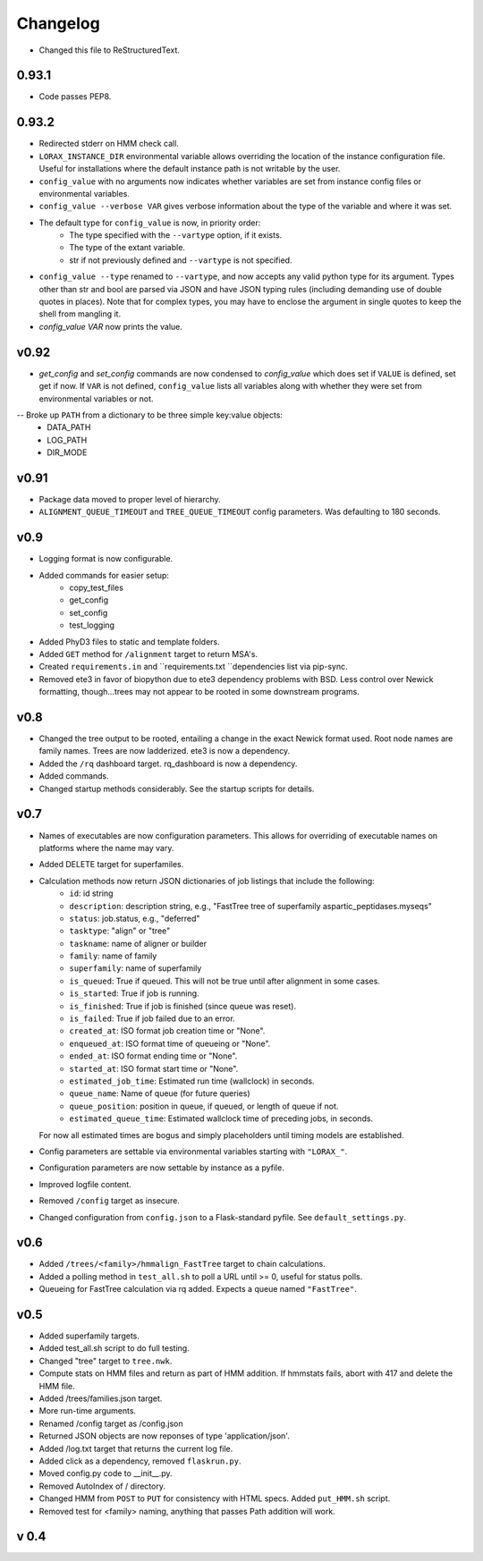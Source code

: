 Changelog
---------

.. snip

-  Changed this file to ReStructuredText.

0.93.1
~~~~~~

-   Code passes PEP8.

0.93.2
~~~~~~

-  Redirected stderr on HMM check call.

-  ``LORAX_INSTANCE_DIR`` environmental variable allows overriding the location of the instance
   configuration file.  Useful for installations where the default instance path is not
   writable by the user.

-  ``config_value`` with no arguments now indicates whether variables are set from instance
   config files or environmental variables.

-  ``config_value --verbose VAR`` gives verbose information about the type of the variable
   and where it was set.

- The default type for ``config_value`` is now, in priority order:
     * The type specified with the ``--vartype`` option, if it exists.
     * The type of the extant variable.
     * str if not previously defined and ``--vartype`` is not specified.

-  ``config_value --type`` renamed to ``--vartype``, and now accepts any valid python type
   for its argument.  Types other than str and bool are parsed via JSON and have JSON
   typing rules (including demanding use of double quotes in places).  Note that for
   complex types, you may have to enclose the argument in single quotes to keep the
   shell from mangling it.


-  `config_value VAR` now prints the value.

v0.92
~~~~~

-  `get_config` and `set_config` commands are now condensed to `config_value`
   which does set if ``VALUE`` is defined, set get if now.  If ``VAR`` is not
   defined, ``config_value`` lists all variables along with whether they were
   set from environmental variables or not.

-- Broke up ``PATH`` from a dictionary to be three simple key:value objects:
     * DATA_PATH
     * LOG_PATH
     * DIR_MODE

v0.91
~~~~~

-  Package data moved to proper level of hierarchy.

-  ``ALIGNMENT_QUEUE_TIMEOUT`` and ``TREE_QUEUE_TIMEOUT`` config parameters.  Was defaulting to
   180 seconds.

v0.9
~~~~

-  Logging format is now configurable.

-  Added commands for easier setup:
     * copy_test_files
     * get_config
     * set_config
     * test_logging

-  Added PhyD3 files to static and template folders.

-  Added ``GET`` method for ``/alignment`` target to return MSA's.

-  Created ``requirements.in`` and ``requirements.txt ``dependencies list via pip-sync.

-  Removed ete3 in favor of biopython due to ete3 dependency problems with BSD.
   Less control over Newick formatting, though...trees may not appear to be rooted
   in some downstream programs.


v0.8
~~~~

-  Changed the tree output to be rooted, entailing a change in the exact Newick format used.
   Root node names are family names.  Trees are now ladderized.  ete3 is now a dependency.

-  Added the ``/rq`` dashboard target. rq_dashboard is now a dependency.

-  Added commands.

-  Changed startup methods considerably.  See the startup scripts for details.

v0.7
~~~~

-  Names of executables are now configuration parameters.  This allows for overriding of executable
   names on platforms where the name may vary.

-  Added DELETE target for superfamiles.

-  Calculation methods now return JSON dictionaries of job listings that include the following:
      * ``id``: id string
      * ``description``: description string, e.g., "FastTree tree of superfamily aspartic_peptidases.myseqs"
      * ``status``: job.status, e.g., "deferred"
      * ``tasktype``: "align" or "tree"
      * ``taskname``: name of aligner or builder
      * ``family``: name of family
      * ``superfamily``: name of superfamily
      * ``is_queued``: True if queued.  This will not be true until after alignment in some cases.
      * ``is_started``: True if job is running.
      * ``is_finished``: True if job is finished (since queue was reset).
      * ``is_failed``: True if job failed due to an error.
      * ``created_at``: ISO format job creation time or "None".
      * ``enqueued_at``: ISO format time of queueing or "None".
      * ``ended_at``: ISO format ending time or "None".
      * ``started_at``: ISO format start time or "None".
      * ``estimated_job_time``: Estimated run time (wallclock) in seconds.
      * ``queue_name``: Name of queue (for future queries)
      * ``queue_position``: position in queue, if queued, or length of queue if not.
      * ``estimated_queue_time``: Estimated wallclock time of preceding jobs, in seconds.
   For now all estimated times are bogus and simply placeholders until timing models are established.

-  Config parameters are settable via environmental variables starting with ``"LORAX_"``.

-  Configuration parameters are now settable by instance as a pyfile.

-  Improved logfile content.

-  Removed ``/config`` target as insecure.

-  Changed configuration from ``config.json`` to a Flask-standard pyfile.  See ``default_settings.py``.

v0.6
~~~~

-  Added ``/trees/<family>/hmmalign_FastTree`` target to chain calculations.

-  Added a polling method in ``test_all.sh`` to poll a URL until >= 0, useful for status polls.

-  Queueing for FastTree calculation via rq added.  Expects a queue named ``"FastTree"``.

v0.5
~~~~

-  Added superfamily targets.

-  Added test_all.sh script to do full testing.

-  Changed "tree" target to ``tree.nwk``.

-  Compute stats on HMM files and return as part of HMM addition.  If hmmstats fails,
   abort with 417 and delete the HMM file.

-  Added /trees/families.json target.

-  More run-time arguments.

-  Renamed /config target as /config.json

-  Returned JSON objects are now reponses of type 'application/json'.

-  Added /log.txt target that returns the current log file.

-  Added click as a dependency, removed ``flaskrun.py``.

-  Moved config.py code to __init__.py.

-  Removed AutoIndex of / directory.

-  Changed HMM from ``POST`` to ``PUT`` for consistency with HTML specs.  Added ``put_HMM.sh`` script.

-  Removed test for <family> naming, anything that passes Path addition will work.

v 0.4
~~~~~
